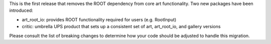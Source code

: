 This is the first release that removes the ROOT dependency from core art functionality. Two new packages have been introduced:

* art_root_io: provides ROOT functionality required for users (e.g. RootInput)
* critic: umbrella UPS product that sets up a consistent set of art, art_root_io, and gallery versions

Please consult the list of breaking changes to determine how your code should be adjusted to handle this migration.
